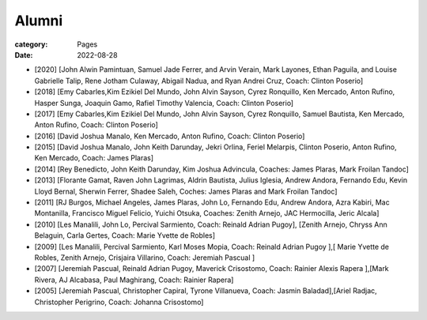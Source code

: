 Alumni
#######

:category: Pages
:date: 2022-08-28

* [2020] [John Alwin Pamintuan, Samuel Jade Ferrer, and Arvin Verain, Mark Layones, Ethan Paguila, and Louise Gabrielle Talip, Rene Jotham Culaway, Abigail Nadua, and Ryan Andrei Cruz, Coach: Clinton Poserio] 
* [2018] [Emy Cabarles,Kim Ezikiel Del Mundo, John Alvin Sayson, Cyrez Ronquillo, Ken Mercado, Anton Rufino, Hasper Sunga, Joaquin Gamo, Rafiel Timothy Valencia, Coach: Clinton Poserio]
* [2017] [Emy Cabarles,Kim Ezikiel Del Mundo, John Alvin Sayson, Cyrez Ronquillo, Samuel Bautista, Ken Mercado, Anton Rufino, Coach: Clinton Poserio]
* [2016] [David Joshua Manalo, Ken Mercado, Anton Rufino, Coach: Clinton Poserio]
* [2015] [David Joshua Manalo, John Keith Darunday, Jekri Orlina, Feriel Melarpis, Clinton Poserio, Anton Rufino, Ken Mercado, Coach: James Plaras]  
* [2014] [Rey Benedicto, John Keith Darunday, Kim Joshua Advincula, Coaches: James Plaras, Mark Froilan Tandoc]
* [2013] [Florante Gamat, Raven John Lagrimas, Aldrin Bautista, Julius Iglesia, Andrew Andora, Fernando Edu, Kevin Lloyd Bernal, Sherwin Ferrer, Shadee Saleh, Coches: James Plaras and Mark Froilan Tandoc]
* [2011] [RJ Burgos, Michael Angeles, James Plaras, John Lo, Fernando Edu, Andrew Andora, Azra Kabiri, Mac Montanilla, Francisco Miguel Felicio, Yuichi Otsuka, Coaches:  Zenith Arnejo, JAC Hermocilla, Jeric Alcala]
* [2010] [Les Manalili, John Lo, Percival Sarmiento, Coach: Reinald Adrian Pugoy], [Zenith Arnejo, Chryss Ann Belaguin, Carla Gertes, Coach: Marie Yvette de Robles] 
* [2009] [Les Manalili, Percival Sarmiento, Karl Moses Mopia, Coach: Reinald Adrian Pugoy ],[ Marie Yvette de Robles, Zenith Arnejo, Crisjaira Villarino, Coach: Jeremiah Pascual ] 
* [2007] [Jeremiah Pascual, Reinald Adrian Pugoy, Maverick Crisostomo, Coach: Rainier Alexis Rapera ],[Mark Rivera, AJ Alcabasa, Paul Maghirang, Coach: Rainier Rapera] 
* [2005] [Jeremiah Pascual, Christopher Capiral, Tyrone Villanueva, Coach: Jasmin Baladad],[Ariel Radjac, Christopher Perigrino, Coach: Johanna Crisostomo]
